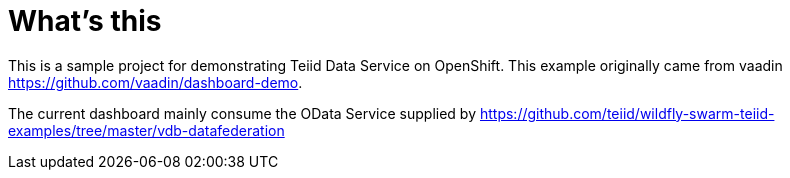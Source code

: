 =  What's this

This is a sample project for demonstrating Teiid Data Service on OpenShift. This example originally came from vaadin https://github.com/vaadin/dashboard-demo.

The current dashboard mainly consume the OData Service supplied by https://github.com/teiid/wildfly-swarm-teiid-examples/tree/master/vdb-datafederation
